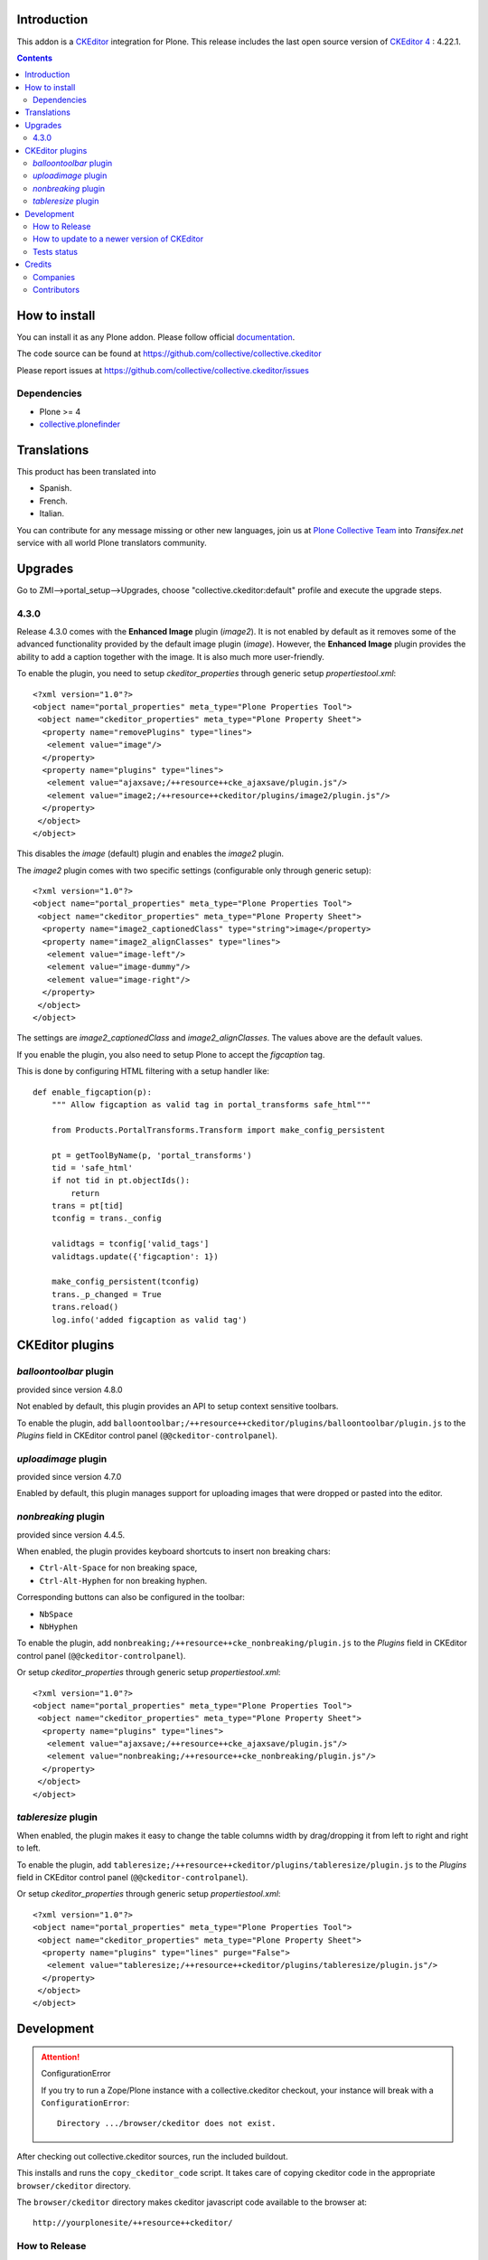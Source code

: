 .. image:: https://github.com/collective/collective.ckeditor/actions/workflows/test.yml/badge.svg?branch=4.x
    :target: https://github.com/collective/collective.ckeditor/actions/workflows/test.yml
.. image:: https://coveralls.io/repos/collective/collective.ckeditor/badge.svg?branch=master&service=github
  :target: https://coveralls.io/github/collective/collective.ckeditor?branch=master


Introduction
============

This addon is a CKEditor_ integration for Plone.
This release includes the last open source version of `CKEditor 4`_ : 4.22.1.

.. contents::

How to install
==============

You can install it as any Plone addon. Please follow official documentation_.

The code source can be found at
https://github.com/collective/collective.ckeditor

Please report issues at
https://github.com/collective/collective.ckeditor/issues

Dependencies
------------

* Plone >= 4
* collective.plonefinder_


Translations
============

This product has been translated into


- Spanish.

- French.

- Italian.

You can contribute for any message missing or other new languages, join us at `Plone Collective Team <https://www.transifex.com/plone/plone-collective/>`_ into *Transifex.net* service with all world Plone translators community.


Upgrades
========

Go to ZMI-->portal_setup-->Upgrades, choose "collective.ckeditor:default"
profile and execute the upgrade steps.

4.3.0
-----

Release 4.3.0 comes with the **Enhanced Image** plugin (`image2`). It is not
enabled by default as it removes some of the advanced functionality provided by
the default image plugin (`image`). However, the **Enhanced Image** plugin
provides the ability to add a caption together with the image. It is also much
more user-friendly.

To enable the plugin, you need to setup `ckeditor_properties` through generic
setup `propertiestool.xml`::

  <?xml version="1.0"?>
  <object name="portal_properties" meta_type="Plone Properties Tool">
   <object name="ckeditor_properties" meta_type="Plone Property Sheet">
    <property name="removePlugins" type="lines">
     <element value="image"/>
    </property>
    <property name="plugins" type="lines">
     <element value="ajaxsave;/++resource++cke_ajaxsave/plugin.js"/>
     <element value="image2;/++resource++ckeditor/plugins/image2/plugin.js"/>
    </property>
   </object>
  </object>

This disables the `image` (default) plugin and enables the `image2` plugin.

The `image2` plugin comes with two specific settings (configurable only through
generic setup)::

  <?xml version="1.0"?>
  <object name="portal_properties" meta_type="Plone Properties Tool">
   <object name="ckeditor_properties" meta_type="Plone Property Sheet">
    <property name="image2_captionedClass" type="string">image</property>
    <property name="image2_alignClasses" type="lines">
     <element value="image-left"/>
     <element value="image-dummy"/>
     <element value="image-right"/>
    </property>
   </object>
  </object>

The settings are `image2_captionedClass` and `image2_alignClasses`.
The values above are the default values.

If you enable the plugin, you also need to setup Plone to accept 
the `figcaption` tag.

This is done by configuring HTML filtering with a setup handler like::

  def enable_figcaption(p):
      """ Allow figcaption as valid tag in portal_transforms safe_html"""

      from Products.PortalTransforms.Transform import make_config_persistent

      pt = getToolByName(p, 'portal_transforms')
      tid = 'safe_html'
      if not tid in pt.objectIds():
          return
      trans = pt[tid]
      tconfig = trans._config

      validtags = tconfig['valid_tags']
      validtags.update({'figcaption': 1})

      make_config_persistent(tconfig)
      trans._p_changed = True
      trans.reload()
      log.info('added figcaption as valid tag')

CKEditor plugins
================

`balloontoolbar` plugin
-----------------------
provided since version 4.8.0

Not enabled by default, this plugin provides an API to setup context sensitive toolbars.

To enable the plugin, add ``balloontoolbar;/++resource++ckeditor/plugins/balloontoolbar/plugin.js``
to the `Plugins` field in CKEditor control panel (``@@ckeditor-controlpanel``).

`uploadimage` plugin
--------------------
provided since version 4.7.0

Enabled by default, this plugin manages support for uploading images that were dropped or pasted into the editor.

`nonbreaking` plugin
--------------------
provided since version 4.4.5.

When enabled, the plugin provides keyboard shortcuts to insert non breaking chars:

- ``Ctrl-Alt-Space`` for non breaking space,
- ``Ctrl-Alt-Hyphen`` for non breaking hyphen.

Corresponding buttons can also be configured in the toolbar:

- ``NbSpace``
- ``NbHyphen``

To enable the plugin, add ``nonbreaking;/++resource++cke_nonbreaking/plugin.js``
to the `Plugins` field in CKEditor control panel (``@@ckeditor-controlpanel``).

Or setup `ckeditor_properties` through generic setup `propertiestool.xml`::

  <?xml version="1.0"?>
  <object name="portal_properties" meta_type="Plone Properties Tool">
   <object name="ckeditor_properties" meta_type="Plone Property Sheet">
    <property name="plugins" type="lines">
     <element value="ajaxsave;/++resource++cke_ajaxsave/plugin.js"/>
     <element value="nonbreaking;/++resource++cke_nonbreaking/plugin.js"/>
    </property>
   </object>
  </object>

`tableresize` plugin
--------------------

When enabled, the plugin makes it easy to change the table columns width by
drag/dropping it from left to right and right to left.

To enable the plugin, add ``tableresize;/++resource++ckeditor/plugins/tableresize/plugin.js``
to the `Plugins` field in CKEditor control panel (``@@ckeditor-controlpanel``).

Or setup `ckeditor_properties` through generic setup `propertiestool.xml`::

  <?xml version="1.0"?>
  <object name="portal_properties" meta_type="Plone Properties Tool">
   <object name="ckeditor_properties" meta_type="Plone Property Sheet">
    <property name="plugins" type="lines" purge="False">
     <element value="tableresize;/++resource++ckeditor/plugins/tableresize/plugin.js"/>
    </property>
   </object>
  </object>

Development
===========

.. attention:: 
    ConfigurationError 

    If you try to run a Zope/Plone instance with a collective.ckeditor
    checkout, your instance will break with a ``ConfigurationError``::

      Directory .../browser/ckeditor does not exist.

After checking out collective.ckeditor sources, run the included buildout.

This installs and runs the ``copy_ckeditor_code`` script.  It takes care of
copying ckeditor code in the appropriate ``browser/ckeditor`` directory.

The ``browser/ckeditor`` directory makes ckeditor javascript code available to
the browser at::

  http://yourplonesite/++resource++ckeditor/

How to Release
--------------

Obviously, the ckeditor code also needs to be included in the released eggs.

``collective.ckeditor`` registers an entry point for ``zest.releaser`` that (if
called properly) takes care of copying the code when preparing the release.

However, in order to take advantage of the entry point, you have to use the
``bin/fullrelease`` locally installed by the development buildout instead of
a globally installed ``fullrelease``.

Only the local ``bin/fullrelease`` script can see the entry_point registered by
``collective.ckeditor``.

How to update to a newer version of CKEditor
--------------------------------------------

Valid for CKEditor 4

1. Go to ``dev/build-ckeditor``
2. Update plugin versions

  * Check current version of plugins according to the new CKEditor version. See here for example : https://ckeditor.com/cke4/addon/image2
  * Update plugin versions computation

    - "Enhanced Image" in ``image2.sh``
    - "Moono Color" in ``moono.sh``
    - "SpellCheckAsYouType (SCAYT)" in ``scayt.sh``

3. Issue the following command ``CKEDITOR_VERSION=4.x.x make``
4. Go to the package root and run ``bin/copy_ckeditor_code``
5. Test
6. Add untracked files ``git add ../../src/collective/ckeditor/_src/ckeditor/``
7. Commit

If you need unminified JS to debug the release,
step 3 can be replaced with::

  MINIFIED_JS=--leave-js-unminified CKEDITOR_VERSION=4.x.x make

Tests status
------------


This add-on is tested using Travis CI. The current status of the add-on is:

.. image:: https://img.shields.io/travis/collective/collective.ckeditor/master.svg
    :target: https://travis-ci.org/collective/collective.ckeditor

.. image:: https://img.shields.io/coveralls/collective/collective.ckeditor/master.svg
    :target: https://coveralls.io/r/collective/collective.ckeditor

.. image:: https://img.shields.io/pypi/v/collective.ckeditor.svg
   :target: https://pypi.python.org/pypi/collective.ckeditor


Credits
=======

Companies
---------

* `Makina Corpus <https://www.makina-corpus.com>`_
* `Ecreall <https://www.ecreall.com>`_
* `BubbleNet <http://bubblenet.be>`_
* `Hexagonit <https://www.hexagonit.fi>`_

Contributors
------------

- Kai Lautaportti <kai.lautaportti@hexagonit.fi>
- Giacomo Spettoli <giacomo.spettoli@gmail.com>
- Godefroid Chapelle <gotcha@bubblenet.be>
- Mathieu Le Marec - Pasquet <kiorky@cryptelium.net>
- Jean-Mat Grimaldi <jeanmat.grimaldi@gmail.com>
- Michael Smith <msmith64@naz.edu>
- Victor Fernandez de Alba <sneridagh@gmail.com>
- Kim Paulissen <spereverde@gmail.com>
- Jean-Michel FRANCOIS aka toutpt <toutpt@gmail.com>
- Gauthier Bastien <gauthier@imio.be>
- Leonardo J. Caballero G. <leonardocaballero@gmail.com>

.. _documentation: https://plone.org/documentation/kb/installing-add-ons-quick-how-to
.. _FCKEditor: https://plone.org/fckeditor
.. |makinacom| image:: https://depot.makina-corpus.org/public/logo.gif
.. _makinacom:  https://www.makina-corpus.com
.. _CKEditor: https://ckeditor.com/
.. _`CKEditor 4`: https://ckeditor.com/ckeditor-4/download/#ckeditor-4
.. _collective.plonefinder: https://plone.org/products/collective.plonefinder
